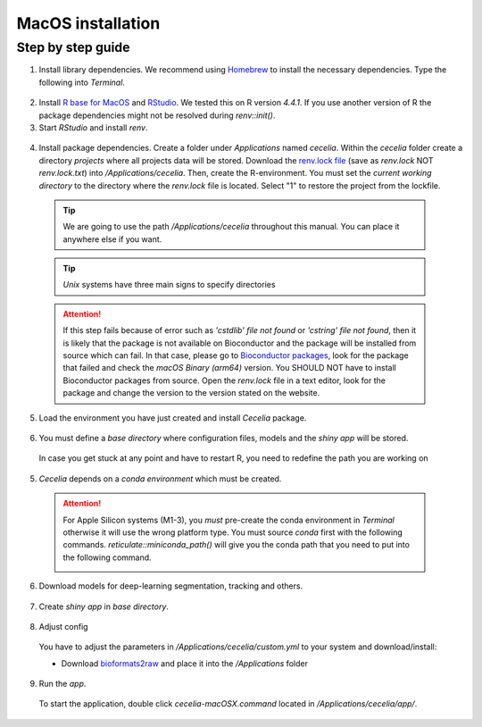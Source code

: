 .. _macos_installation:

MacOS installation
============

Step by step guide 
------------------

1. Install library dependencies. We recommend using `Homebrew <https://brew.sh/>`_ to install the necessary dependencies. Type the following into `Terminal`.

  .. code-block:: bash
    :caption: Install required programs via Homebrew
    
    brew install pstree
    brew install openssl
    brew install gdal # Dependency for SPIAT package
    brew install cmake # If you don't have Xcode

2. Install `R base for MacOS <https://cran.r-project.org/bin/macosx/>`_ and `RStudio <https://posit.co/download/rstudio-desktop/#download>`_. We tested this on R version `4.4.1`. If you use another version of R the package dependencies might not be resolved during `renv::init()`.

3. Start `RStudio` and install `renv`.

  .. code-block:: R
    :caption: Install renv
    
    install.packages("renv")
   
4. Install package dependencies. Create a folder under `Applications` named `cecelia`. Within the `cecelia` folder create a directory `projects` where all projects data will be stored. Download the `renv.lock file <https://github.com/schienstockd/cecelia/raw/refs/heads/master/renv.lock>`_ (save as `renv.lock` NOT `renv.lock.txt`) into `/Applications/cecelia`. Then, create the R-environment. You must set the `current working directory` to the directory where the `renv.lock` file is located. Select "1" to restore the project from the lockfile.
  
  .. tip::
    We are going to use the path `/Applications/cecelia` throughout this manual. You can place it anywhere else if you want.
  
  .. tip::
    `Unix` systems have three main signs to specify directories
  
    .. code-block:: bash
      :caption: Common path directories
      
      ~ defines the home directory
      . defines the current directory
      .. defines the parent directory
      
      ~/Documents is shortform for /Users/dom/Documents
  
  .. code-block:: R
    :caption: Init R-environment
    
    # An example would be
    setwd("/Applications/cecelia")
    renv::init(bioconductor = "3.19")
    
  .. image:: _images/macos_install_renv.png
   :width: 100%
  
  .. attention::
    If this step fails because of error such as `'cstdlib' file not found` or `'cstring' file not found`, then it is likely that the package is not available on Bioconductor and the package will be installed from source which can fail. In that case, please go to `Bioconductor packages <https://www.bioconductor.org/packages/release/BiocViews.html#___Software>`_, look for the package that failed and check the `macOS Binary (arm64)` version. You SHOULD NOT have to install Bioconductor packages from source. Open the `renv.lock` file in a text editor, look for the package and change the version to the version stated on the website.
   
5. Load the environment you have just created and install `Cecelia` package.
  
  .. code-block:: R
    :caption: Install Cecelia package
    
    renv::load()
    renv::install("schienstockd/cecelia")
    
  .. image:: _images/macos_ccia_install.png
   :width: 100%
   
6. You must define a `base directory` where configuration files, models and the `shiny app` will be stored.

  .. code-block:: R
    :caption: Define base directory
    
    library(cecelia)
    cciaSetup("/Applications/cecelia")
  
  In case you get stuck at any point and have to restart R, you need to redefine the path you are working on
  
  .. code-block:: R
    :caption: Restart Cecelia
    
    Sys.setenv(KMP_DUPLICATE_LIB_OK = "TRUE")
    library(cecelia)
    cciaUse("/Applications/cecelia")
    
  .. image:: _images/macos_ccia_setup.png
   :width: 100%

5. `Cecelia` depends on a `conda environment` which must be created.
    
  .. code-block:: R
    :caption: Install miniconda
    
    reticulate::install_miniconda()

  .. image:: _images/macos_miniconda_install.png
    :width: 100%
  
  .. attention::
    For Apple Silicon systems (M1-3), you `must` pre-create the conda environment in `Terminal` otherwise it will use the wrong platform type. You must source `conda` first with the following commands.
    `reticulate::miniconda_path()` will give you the conda path that you need to put into the following command.
    
    ..  code-block:: bash
      :caption: Pre-create conda environment in `Terminal`
      
      . /REPLACE/WITH/PATH/TO/MINICONDA/etc/profile.d/conda.sh
      CONDA_SUBDIR=osx-arm64 conda create -n r-cecelia-env python=3.9
    
    .. image:: _images/macos_arm_conda_create.png
      :width: 100%
    
  .. code-block:: R
    :caption: Create conda environment
  
    cciaCondaCreate()
    
  .. image:: _images/macos_conda_create.png
    :width: 100%
  
6. Download models for deep-learning segmentation, tracking and others.

  .. code-block:: R
    :caption: Download models
    
    cciaModels()
    
  .. image:: _images/macos_ccia_models.png
    :width: 100%

7. Create `shiny app` in `base directory`.

  .. code-block:: R
    :caption: Create `shiny app`
  
    cciaCreateApp()
    
  .. image:: _images/macos_create_app.png
    :width: 100%

8. Adjust config
  You have to adjust the parameters in `/Applications/cecelia/custom.yml` to your system and download/install:

  * Download `bioformats2raw <https://github.com/glencoesoftware/bioformats2raw/releases/download/v0.9.0/bioformats2raw-0.9.0.zip>`_ and place it into the `/Applications` folder

  .. code-block:: YAML
    :caption: Adjust config in text editor of RStudio
  
    default:
      dirs:
        bioformats2raw: "/Applications/bioformats2raw"
        projects: "/Applications/cecelia/projects"
      volumes:
        home: "~/"
        computer: "/"
      python:
        conda:
          env: "r-cecelia-env"
          source:
            env: "r-cecelia-env"
            
  .. image:: _images/macos_custom_config.png
    :width: 100%
            
9. Run the `app`.
  
  To start the application, double click `cecelia-macOSX.command` located in `/Applications/cecelia/app/`.
  
  .. code-block:: bash
    :caption: Run `Cecelia` app
  
    /Applications/cecelia/app/cecelia-macOSX.command
    
  .. image:: _images/macos_run_app.png
    :width: 100%
   